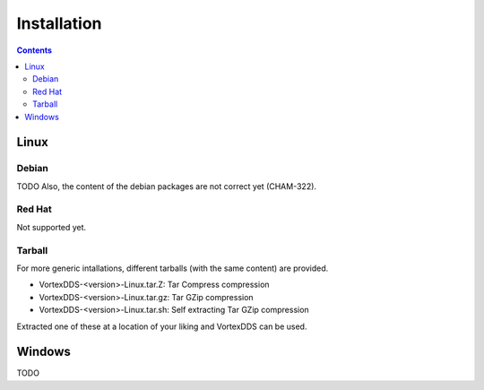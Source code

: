 .. _`Installation`:

############
Installation
############

.. contents::

*****
Linux
*****

Debian
======

TODO
Also, the content of the debian packages are not correct yet (CHAM-322).


Red Hat
=======

Not supported yet.


Tarball
=======

For more generic intallations, different tarballs (with the same content) are provided.

- VortexDDS-<version>-Linux.tar.Z: Tar Compress compression
- VortexDDS-<version>-Linux.tar.gz: Tar GZip compression
- VortexDDS-<version>-Linux.tar.sh: Self extracting Tar GZip compression

Extracted one of these at a location of your liking and VortexDDS can be used.

*******
Windows
*******

TODO

